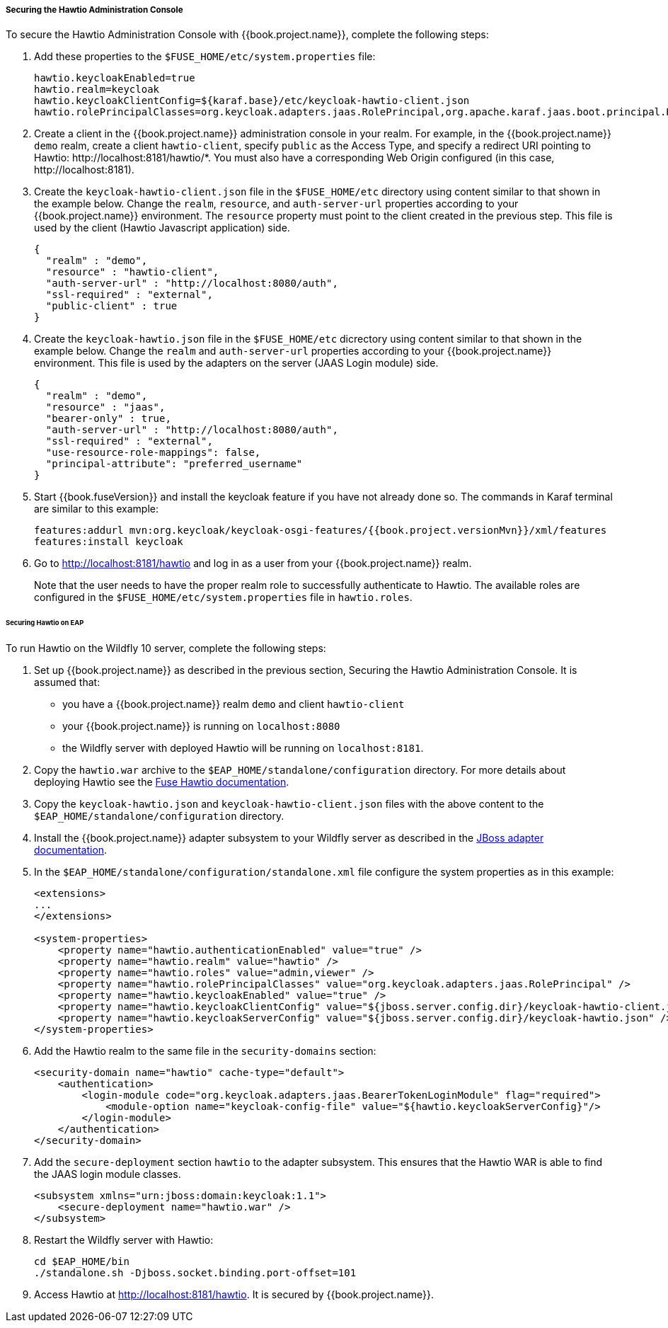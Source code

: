 
[[_hawtio]]
===== Securing the Hawtio Administration Console

To secure the Hawtio Administration Console with {{book.project.name}}, complete the following steps:

. Add these properties to the `$FUSE_HOME/etc/system.properties` file:
+
[source]
----
hawtio.keycloakEnabled=true
hawtio.realm=keycloak
hawtio.keycloakClientConfig=${karaf.base}/etc/keycloak-hawtio-client.json
hawtio.rolePrincipalClasses=org.keycloak.adapters.jaas.RolePrincipal,org.apache.karaf.jaas.boot.principal.RolePrincipal
----

. Create a client in the {{book.project.name}} administration console in your realm. For example, in the {{book.project.name}} `demo` realm, create a client `hawtio-client`, specify `public` as the Access Type, and specify a redirect URI pointing to Hawtio: \http://localhost:8181/hawtio/*. You must also have a corresponding Web Origin configured (in this case, \http://localhost:8181).

. Create the `keycloak-hawtio-client.json` file in the `$FUSE_HOME/etc` directory using content similar to that shown in the example below. Change the `realm`, `resource`, and `auth-server-url` properties according to your {{book.project.name}} environment. The `resource` property must point to the client created in the previous step. This file is used by the client (Hawtio Javascript application) side.
+
[source,json]
----
{
  "realm" : "demo",
  "resource" : "hawtio-client",
  "auth-server-url" : "http://localhost:8080/auth",
  "ssl-required" : "external",
  "public-client" : true
}
----

. Create the `keycloak-hawtio.json` file in the `$FUSE_HOME/etc` dicrectory using content similar to that shown in the example below. Change the `realm` and `auth-server-url` properties according to your {{book.project.name}} environment. This file is used by the adapters on the server (JAAS Login module) side.
+
[source,json]
----
{
  "realm" : "demo",
  "resource" : "jaas",
  "bearer-only" : true,
  "auth-server-url" : "http://localhost:8080/auth",
  "ssl-required" : "external",
  "use-resource-role-mappings": false,
  "principal-attribute": "preferred_username"
}
----

. Start {{book.fuseVersion}} and install the keycloak feature if you have not already done so. The commands in Karaf terminal are similar to this example:
+
[source, subs="attributes"]
----
features:addurl mvn:org.keycloak/keycloak-osgi-features/{{book.project.versionMvn}}/xml/features
features:install keycloak
----

. Go to http://localhost:8181/hawtio and log in as a user from your {{book.project.name}} realm.
+
Note that the user needs to have the proper realm role to successfully authenticate to Hawtio. The available roles are configured in the `$FUSE_HOME/etc/system.properties` file in `hawtio.roles`.

====== Securing Hawtio on EAP

To run Hawtio on the Wildfly 10 server, complete the following steps:

. Set up {{book.project.name}} as described in the previous section, Securing the Hawtio Administration Console. It is assumed that: 
* you have a {{book.project.name}} realm `demo` and client `hawtio-client`
* your {{book.project.name}} is running on `localhost:8080`
* the Wildfly server with deployed Hawtio will be running on `localhost:8181`.

. Copy the `hawtio.war` archive to the `$EAP_HOME/standalone/configuration` directory. For more details about deploying Hawtio see the https://access.redhat.com/documentation/en-us/red_hat_jboss_fuse/6.3/html-single/deploying_into_a_web_server/eapcamelsubsystem#idm140313338064000[Fuse Hawtio documentation].

. Copy the `keycloak-hawtio.json` and `keycloak-hawtio-client.json` files with the above content to the `$EAP_HOME/standalone/configuration` directory.

. Install the {{book.project.name}} adapter subsystem to your Wildfly server as described in the <<fake/../../jboss-adapter.adoc#_jboss_adapter,JBoss adapter documentation>>.

. In the `$EAP_HOME/standalone/configuration/standalone.xml` file configure the system properties as in this example:
+
[source,xml]
----
<extensions>
...
</extensions>

<system-properties>
    <property name="hawtio.authenticationEnabled" value="true" />
    <property name="hawtio.realm" value="hawtio" />
    <property name="hawtio.roles" value="admin,viewer" />
    <property name="hawtio.rolePrincipalClasses" value="org.keycloak.adapters.jaas.RolePrincipal" />
    <property name="hawtio.keycloakEnabled" value="true" />
    <property name="hawtio.keycloakClientConfig" value="${jboss.server.config.dir}/keycloak-hawtio-client.json" />
    <property name="hawtio.keycloakServerConfig" value="${jboss.server.config.dir}/keycloak-hawtio.json" />
</system-properties>
----

. Add the Hawtio realm to the same file in the `security-domains` section:
+
[source,xml]
----
<security-domain name="hawtio" cache-type="default">
    <authentication>
        <login-module code="org.keycloak.adapters.jaas.BearerTokenLoginModule" flag="required">
            <module-option name="keycloak-config-file" value="${hawtio.keycloakServerConfig}"/>
        </login-module>
    </authentication>
</security-domain>
----

. Add the `secure-deployment` section `hawtio` to the adapter subsystem. This ensures that the Hawtio WAR is able to find the JAAS login module classes.

+
[source,xml]
----
<subsystem xmlns="urn:jboss:domain:keycloak:1.1">
    <secure-deployment name="hawtio.war" />
</subsystem>
----

. Restart the Wildfly server with Hawtio:
+
[source,xml]
----
cd $EAP_HOME/bin
./standalone.sh -Djboss.socket.binding.port-offset=101
----

. Access Hawtio at http://localhost:8181/hawtio. It is secured by {{book.project.name}}.

